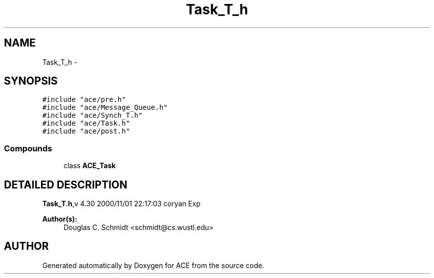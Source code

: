 .TH Task_T_h 3 "5 Oct 2001" "ACE" \" -*- nroff -*-
.ad l
.nh
.SH NAME
Task_T_h \- 
.SH SYNOPSIS
.br
.PP
\fC#include "ace/pre.h"\fR
.br
\fC#include "ace/Message_Queue.h"\fR
.br
\fC#include "ace/Synch_T.h"\fR
.br
\fC#include "ace/Task.h"\fR
.br
\fC#include "ace/post.h"\fR
.br

.SS Compounds

.in +1c
.ti -1c
.RI "class \fBACE_Task\fR"
.br
.in -1c
.SH DETAILED DESCRIPTION
.PP 
.PP
\fBTask_T.h\fR,v 4.30 2000/11/01 22:17:03 coryan Exp
.PP
\fBAuthor(s): \fR
.in +1c
 Douglas C. Schmidt <schmidt@cs.wustl.edu>
.PP
.SH AUTHOR
.PP 
Generated automatically by Doxygen for ACE from the source code.